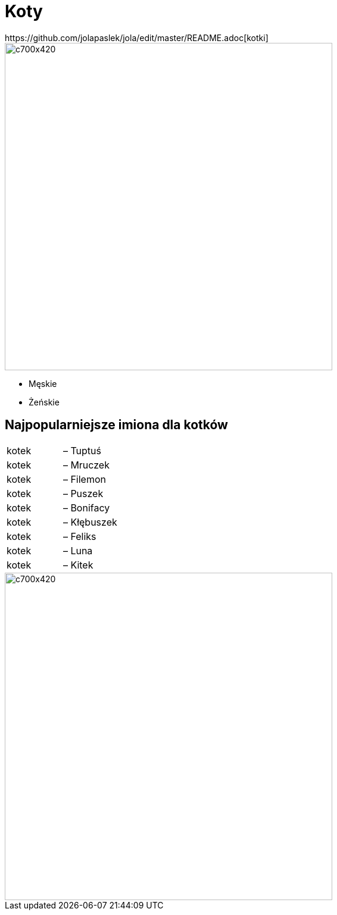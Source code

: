 # Koty
https://github.com/jolapaslek/jola/edit/master/README.adoc[kotki]

image::kot4.jpg[c700x420,550]

   ** Męskie

    ** Żeńskie

== Najpopularniejsze imiona dla kotków

|===
| kotek	|  – Tuptuś
| kotek	|  – Mruczek
| kotek	|  – Filemon
| kotek	|  – Puszek
| kotek	|  – Bonifacy
| kotek	|  – Kłębuszek
| kotek	|  – Feliks
| kotek	|  – Luna
| kotek	|  – Kitek
|===

image::ckot2.jpg[c700x420,550]
